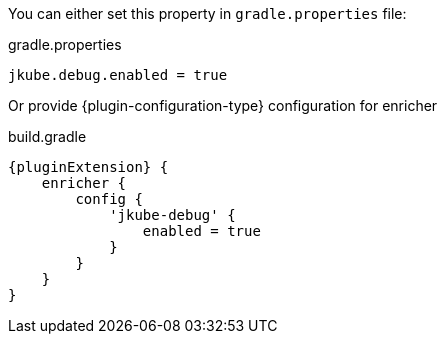 You can either set this property in `gradle.properties` file:

[source,properties,subs="attributes+"]
.gradle.properties
----
jkube.debug.enabled = true
----

Or provide {plugin-configuration-type} configuration for enricher

[source,groovy,subs="attributes+"]
.build.gradle
----
{pluginExtension} {
    enricher {
        config {
            'jkube-debug' {
                enabled = true
            }
        }
    }
}
----